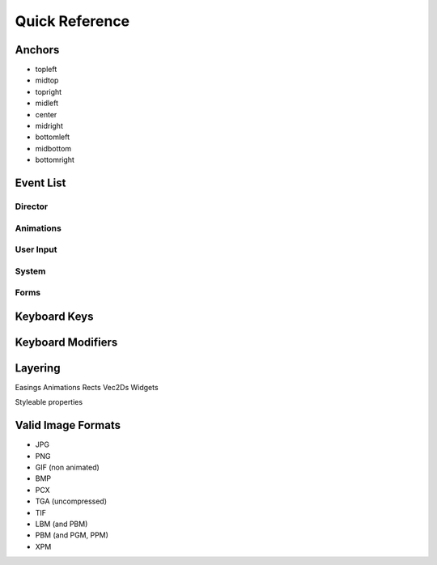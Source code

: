 ***************
Quick Reference
***************

.. _ref.anchors:

Anchors
-------

* topleft
* midtop
* topright
* midleft
* center
* midright
* bottomleft
* midbottom
* bottomright

.. _ref.events:

Event List
----------

Director
""""""""

.. function:: "director.update" : Event(delta)

    :param float delta: The amount of time progressed since the last tick
    :triggered by: Every tick of the clock

.. function:: "director.pre_update" : Event()

    :triggered by: Every tick of the clock, before ``"director.update"``

.. function:: "director.post_update" : Event()

    :triggered by: Every tick of the clock, after ``"director.update"``
    
.. function:: "director.render" : Event()

    :triggered by: Every time the director draws the scene

.. function:: "director.pre_render" : Event()

    :triggered by: Directly before ``"director.render"``

.. function:: "director.post_render" : Event()

    :triggered by: Directly after ``"director.render"``
    
.. function:: "director.redraw" : Event()
    
    :triggered by: Every time the Director is forced to redraw the screen (e.g., if the window regains focus after being minimized).
    
.. function:: "director.scene.enter" : Event(scene)
    
    :param scene: The new scene
    :type scene: :class:`Scene <spyral.Scene>`
    :triggered by: Whenever a new scene is on top of the stack, e.g., a new scene is pushed, another scene is popped
    
.. function:: "director.scene.exit" : Event(scene)
    
    :param scene: The old scene
    :type scene: :class:`Scene <spyral.Scene>`
    :triggered by: Whenever a scene is slips off the stack, e.g., a new scene is pushed on top, a scene is popped

Animations
""""""""""

.. function:: "sprites.<name>.animation.start" : Event(animation, sprite)
    
    :param animation: The animation that is starting
    :type animation: :class:`Animation <spyral.Animation>`
    :param sprite: The sprite the animation is being played on
    :type sprite: :class:`Sprite <spyral.Sprite>`
    :triggered by: A new animation starting on a sprite.

.. function:: "sprites.<name>.animation.end" : Event(animation, sprite)
    
    :param animation: The animation that is starting
    :type animation: :class:`Animation <spyral.Animation>`
    :param sprite: The sprite the animation is being played on
    :type sprite: :class:`Sprite <spyral.Sprite>`
    :triggered by: An animation on a sprite ending.
    
User Input
""""""""""

.. function:: "input.mouse.up" : Event(pos, button)
    
    :param pos: The animation that is starting
    :type animation: :class:`Animation <spyral.Animation>`
    :param sprite: The sprite the animation is being played on
    :type sprite: :class:`Sprite <spyral.Sprite>`
    :triggered by: A new animation starting on a sprite.
    
System
""""""

.. function:: "system.quit" : Event()
    
    :triggered by: The OS killing this program, e.g., by pressing the exit button the window handle.
    
.. function:: "system.video_resize" : Event(size, width, height)

    :param size: The new size of the window
    :type size: 2-tuple
    :param int width: The new width of the window
    :param int height: The new height of the window
    :triggered by: Your game loses focus in the OS, e.g., by the window being minimized
    
.. function:: "system.video_expose" : Event()

    :triggered by: The OS requests that a portion of the display be redrawn.
    
.. function:: "system.focus_change" : Event(gain, state)

    :param ??? gain: ???
    :param ??? state: ???
    :triggered by: Your game loses focus in the OS, e.g., by the window being minimized

Forms
"""""


.. _ref.keys:

Keyboard Keys
-------------

.. _ref.mods:

Keyboard Modifiers
------------------

.. _ref.layering:

Layering
--------

Easings
Animations
Rects
Vec2Ds
Widgets

Styleable properties

.. _ref.image_formats:

Valid Image Formats
-------------------

* JPG
* PNG
* GIF (non animated)
* BMP
* PCX
* TGA (uncompressed)
* TIF
* LBM (and PBM)
* PBM (and PGM, PPM)
* XPM
